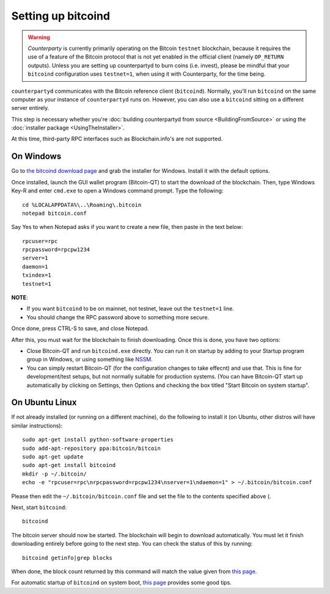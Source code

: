Setting up bitcoind
====================

.. warning::

    *Counterparty* is currently primarily operating on the Bitcoin ``testnet``
    blockchain, because it requires the use of a feature of the Bitcoin protocol
    that is not yet enabled in the official client (namely ``OP_RETURN`` outputs).
    Unless you are setting up counterpartyd to burn coins (i.e. invest), please be mindful that
    your ``bitcoind`` configuration uses ``testnet=1``, when using it with Counterparty, for the time being.

``counterpartyd`` communicates with the Bitcoin reference client (``bitcoind``). Normally, you'll run ``bitcoind``
on the same computer as your instance of ``counterpartyd`` runs on. However, you can also use a ``bitcoind``
sitting on a different server entirely.

This step is necessary whether you're :doc:`building counterpartyd from source <BuildingFromSource>` or
using the :doc:`installer package <UsingTheInstaller>`.

At this time, third-party RPC interfaces such as Blockchain.info's are not supported.

On Windows
-----------

Go to `the bitcoind download page <http://bitcoin.org/en/download>`__
and grab the installer for Windows. Install it with the default options.

Once installed, launch the GUI wallet program (Bitcoin-QT) to start the download of the blockchain.
Then, type Windows Key-R and enter ``cmd.exe`` to open a Windows command prompt. Type the following::

    cd %LOCALAPPDATA%\..\Roaming\.bitcoin
    notepad bitcoin.conf  

Say Yes to when Notepad asks if you want to create a new file, then paste in the text below::

    rpcuser=rpc
    rpcpassword=rpcpw1234
    server=1
    daemon=1
    txindex=1
    testnet=1

**NOTE**:

- If you want ``bitcoind`` to be on mainnet, not testnet, leave out the ``testnet=1`` line.
- You should change the RPC password above to something more secure.
    
Once done, press CTRL-S to save, and close Notepad.

After this, you must wait for the blockchain to finish downloading. Once this is done, you have two options:

- Close Bitcoin-QT and run ``bitcoind.exe`` directly. You can run it on startup by adding to your
  Startup program group in Windows, or using something like `NSSM <http://nssm.cc/usage>`__.
- You can simply restart Bitcoin-QT (for the configuration changes to take effecnt) and use that. This is
  fine for development/test setups, but not normally suitable for production systems. (You can have
  Bitcoin-QT start up automatically by clicking on Settings, then Options and checking the
  box titled "Start Bitcoin on system startup".


On Ubuntu Linux
----------------

If not already installed (or running on a different machine), do the following
to install it (on Ubuntu, other distros will have similar instructions)::

    sudo apt-get install python-software-properties
    sudo add-apt-repository ppa:bitcoin/bitcoin
    sudo apt-get update
    sudo apt-get install bitcoind
    mkdir -p ~/.bitcoin/
    echo -e "rpcuser=rpc\nrpcpassword=rpcpw1234\nserver=1\ndaemon=1" > ~/.bitcoin/bitcoin.conf

Please then edit the ``~/.bitcoin/bitcoin.conf`` file and set the file to the contents specified above (.

Next, start ``bitcoind``::

    bitcoind

The bitcoin server should now be started. The blockchain will begin to download automatically. You must let it finish 
downloading entirely before going to the next step. You can check the status of this by running::

     bitcoind getinfo|grep blocks

When done, the block count returned by this command will match the value given from
`this page <http://blockexplorer.com/q/getblockcount>`__.

For automatic startup of ``bitcoind`` on system boot, `this page <https://bitcointalk.org/index.php?topic=25518.0>`__
provides some good tips.
